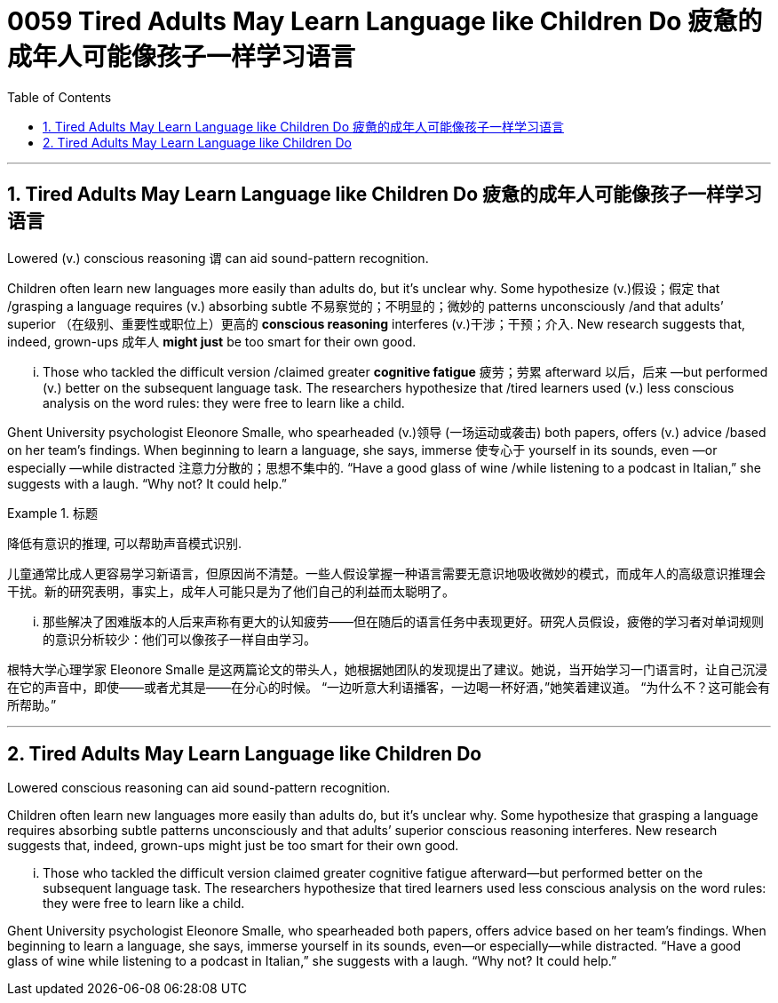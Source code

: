 
= 0059 Tired Adults May Learn Language like Children Do 疲惫的成年人可能像孩子一样学习语言
:toc: left
:toclevels: 3
:sectnums:

'''

== Tired Adults May Learn Language like Children Do 疲惫的成年人可能像孩子一样学习语言

Lowered (v.) conscious reasoning `谓`  can aid sound-pattern recognition.

Children often learn new languages more easily than adults do, but it’s unclear why. Some hypothesize (v.)假设；假定 that /grasping a language requires (v.) absorbing subtle 不易察觉的；不明显的；微妙的 patterns unconsciously /and that adults’ superior （在级别、重要性或职位上）更高的 *conscious reasoning* interferes (v.)干涉；干预；介入. New research suggests that, indeed, grown-ups 成年人 *might just* be too smart for their own good.

... Those who tackled the difficult version /claimed greater *cognitive fatigue* 疲劳；劳累 afterward 以后，后来 —but performed (v.) better on the subsequent language task. The researchers hypothesize that /tired learners used (v.) less conscious analysis on the word rules: they were free to learn like a child.

Ghent University psychologist Eleonore Smalle, who spearheaded  (v.)领导 (一场运动或袭击) both papers, offers (v.) advice /based on her team’s findings. When beginning to learn a language, she says, immerse 使专心于 yourself in its sounds, even —or especially —while distracted 注意力分散的；思想不集中的. “Have a good glass of wine /while listening to a podcast in Italian,” she suggests with a laugh. “Why not? It could help.”


[.my1]
.标题
====

降低有意识的推理, 可以帮助声音模式识别.

儿童通常比成人更容易学习新语言，但原因尚不清楚。一些人假设掌握一种语言需要无意识地吸收微妙的模式，而成年人的高级意识推理会干扰。新的研究表明，事实上，成年人可能只是为了他们自己的利益而太聪明了。

... 那些解决了困难版本的人后来声称有更大的认知疲劳——但在随后的语言任务中表现更好。研究人员假设，疲倦的学习者对单词规则的意识分析较少：他们可以像孩子一样自由学习。

根特大学心理学家 Eleonore Smalle 是这两篇论文的带头人，她根据她团队的发现提出了建议。她说，当开始学习一门语言时，让自己沉浸在它的声音中，即使——或者尤其是——在分心的时候。 “一边听意大利语播客，一边喝一杯好酒，”她笑着建议道。 “为什么不？这可能会有所帮助。”

====






'''


== Tired Adults May Learn Language like Children Do



Lowered conscious reasoning can aid sound-pattern recognition.

Children often learn new languages more easily than adults do, but it’s unclear why. Some hypothesize that grasping a language requires absorbing subtle patterns unconsciously and that adults’ superior conscious reasoning interferes. New research suggests that, indeed, grown-ups might just be too smart for their own good.

... Those who tackled the difficult version claimed greater cognitive fatigue afterward—but performed better on the subsequent language task. The researchers hypothesize that tired learners used less conscious analysis on the word rules: they were free to learn like a child.

Ghent University psychologist Eleonore Smalle, who spearheaded both papers, offers advice based on her team’s findings. When beginning to learn a language, she says, immerse yourself in its sounds, even—or especially—while distracted. “Have a good glass of wine while listening to a podcast in Italian,” she suggests with a laugh. “Why not? It could help.”




